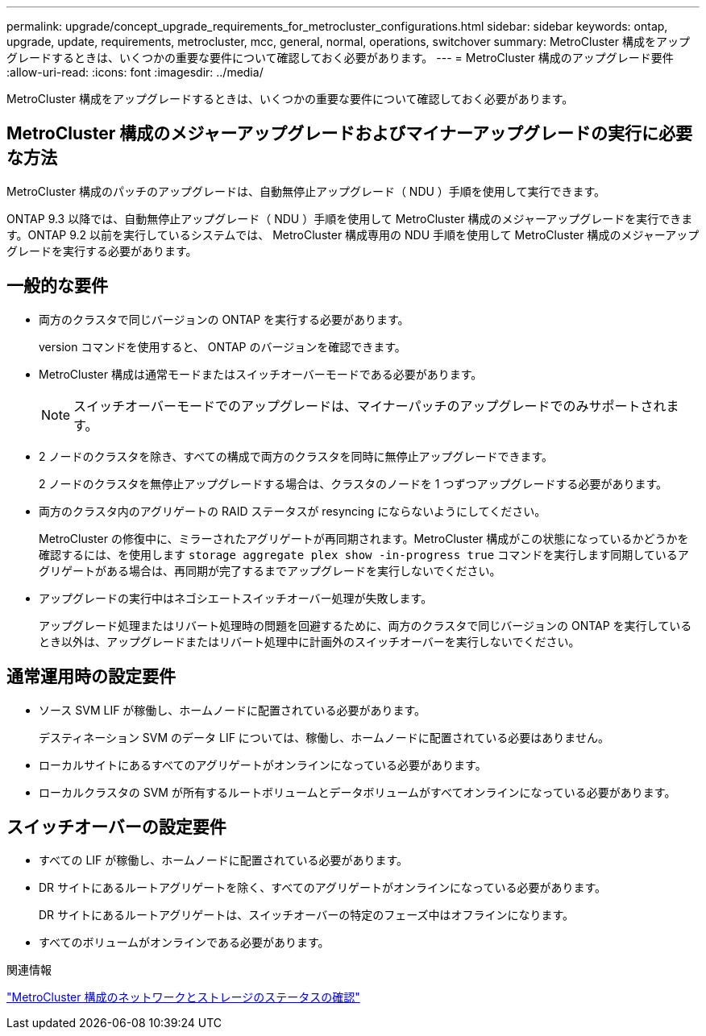 ---
permalink: upgrade/concept_upgrade_requirements_for_metrocluster_configurations.html 
sidebar: sidebar 
keywords: ontap, upgrade, update, requirements, metrocluster, mcc, general, normal, operations, switchover 
summary: MetroCluster 構成をアップグレードするときは、いくつかの重要な要件について確認しておく必要があります。 
---
= MetroCluster 構成のアップグレード要件
:allow-uri-read: 
:icons: font
:imagesdir: ../media/


[role="lead"]
MetroCluster 構成をアップグレードするときは、いくつかの重要な要件について確認しておく必要があります。



== MetroCluster 構成のメジャーアップグレードおよびマイナーアップグレードの実行に必要な方法

MetroCluster 構成のパッチのアップグレードは、自動無停止アップグレード（ NDU ）手順を使用して実行できます。

ONTAP 9.3 以降では、自動無停止アップグレード（ NDU ）手順を使用して MetroCluster 構成のメジャーアップグレードを実行できます。ONTAP 9.2 以前を実行しているシステムでは、 MetroCluster 構成専用の NDU 手順を使用して MetroCluster 構成のメジャーアップグレードを実行する必要があります。



== 一般的な要件

* 両方のクラスタで同じバージョンの ONTAP を実行する必要があります。
+
version コマンドを使用すると、 ONTAP のバージョンを確認できます。

* MetroCluster 構成は通常モードまたはスイッチオーバーモードである必要があります。
+

NOTE: スイッチオーバーモードでのアップグレードは、マイナーパッチのアップグレードでのみサポートされます。

* 2 ノードのクラスタを除き、すべての構成で両方のクラスタを同時に無停止アップグレードできます。
+
2 ノードのクラスタを無停止アップグレードする場合は、クラスタのノードを 1 つずつアップグレードする必要があります。

* 両方のクラスタ内のアグリゲートの RAID ステータスが resyncing にならないようにしてください。
+
MetroCluster の修復中に、ミラーされたアグリゲートが再同期されます。MetroCluster 構成がこの状態になっているかどうかを確認するには、を使用します `storage aggregate plex show -in-progress true` コマンドを実行します同期しているアグリゲートがある場合は、再同期が完了するまでアップグレードを実行しないでください。

* アップグレードの実行中はネゴシエートスイッチオーバー処理が失敗します。
+
アップグレード処理またはリバート処理時の問題を回避するために、両方のクラスタで同じバージョンの ONTAP を実行しているとき以外は、アップグレードまたはリバート処理中に計画外のスイッチオーバーを実行しないでください。





== 通常運用時の設定要件

* ソース SVM LIF が稼働し、ホームノードに配置されている必要があります。
+
デスティネーション SVM のデータ LIF については、稼働し、ホームノードに配置されている必要はありません。

* ローカルサイトにあるすべてのアグリゲートがオンラインになっている必要があります。
* ローカルクラスタの SVM が所有するルートボリュームとデータボリュームがすべてオンラインになっている必要があります。




== スイッチオーバーの設定要件

* すべての LIF が稼働し、ホームノードに配置されている必要があります。
* DR サイトにあるルートアグリゲートを除く、すべてのアグリゲートがオンラインになっている必要があります。
+
DR サイトにあるルートアグリゲートは、スイッチオーバーの特定のフェーズ中はオフラインになります。

* すべてのボリュームがオンラインである必要があります。


.関連情報
link:task_verifying_the_networking_and_storage_status_for_metrocluster_cluster_is_ready.html["MetroCluster 構成のネットワークとストレージのステータスの確認"]
